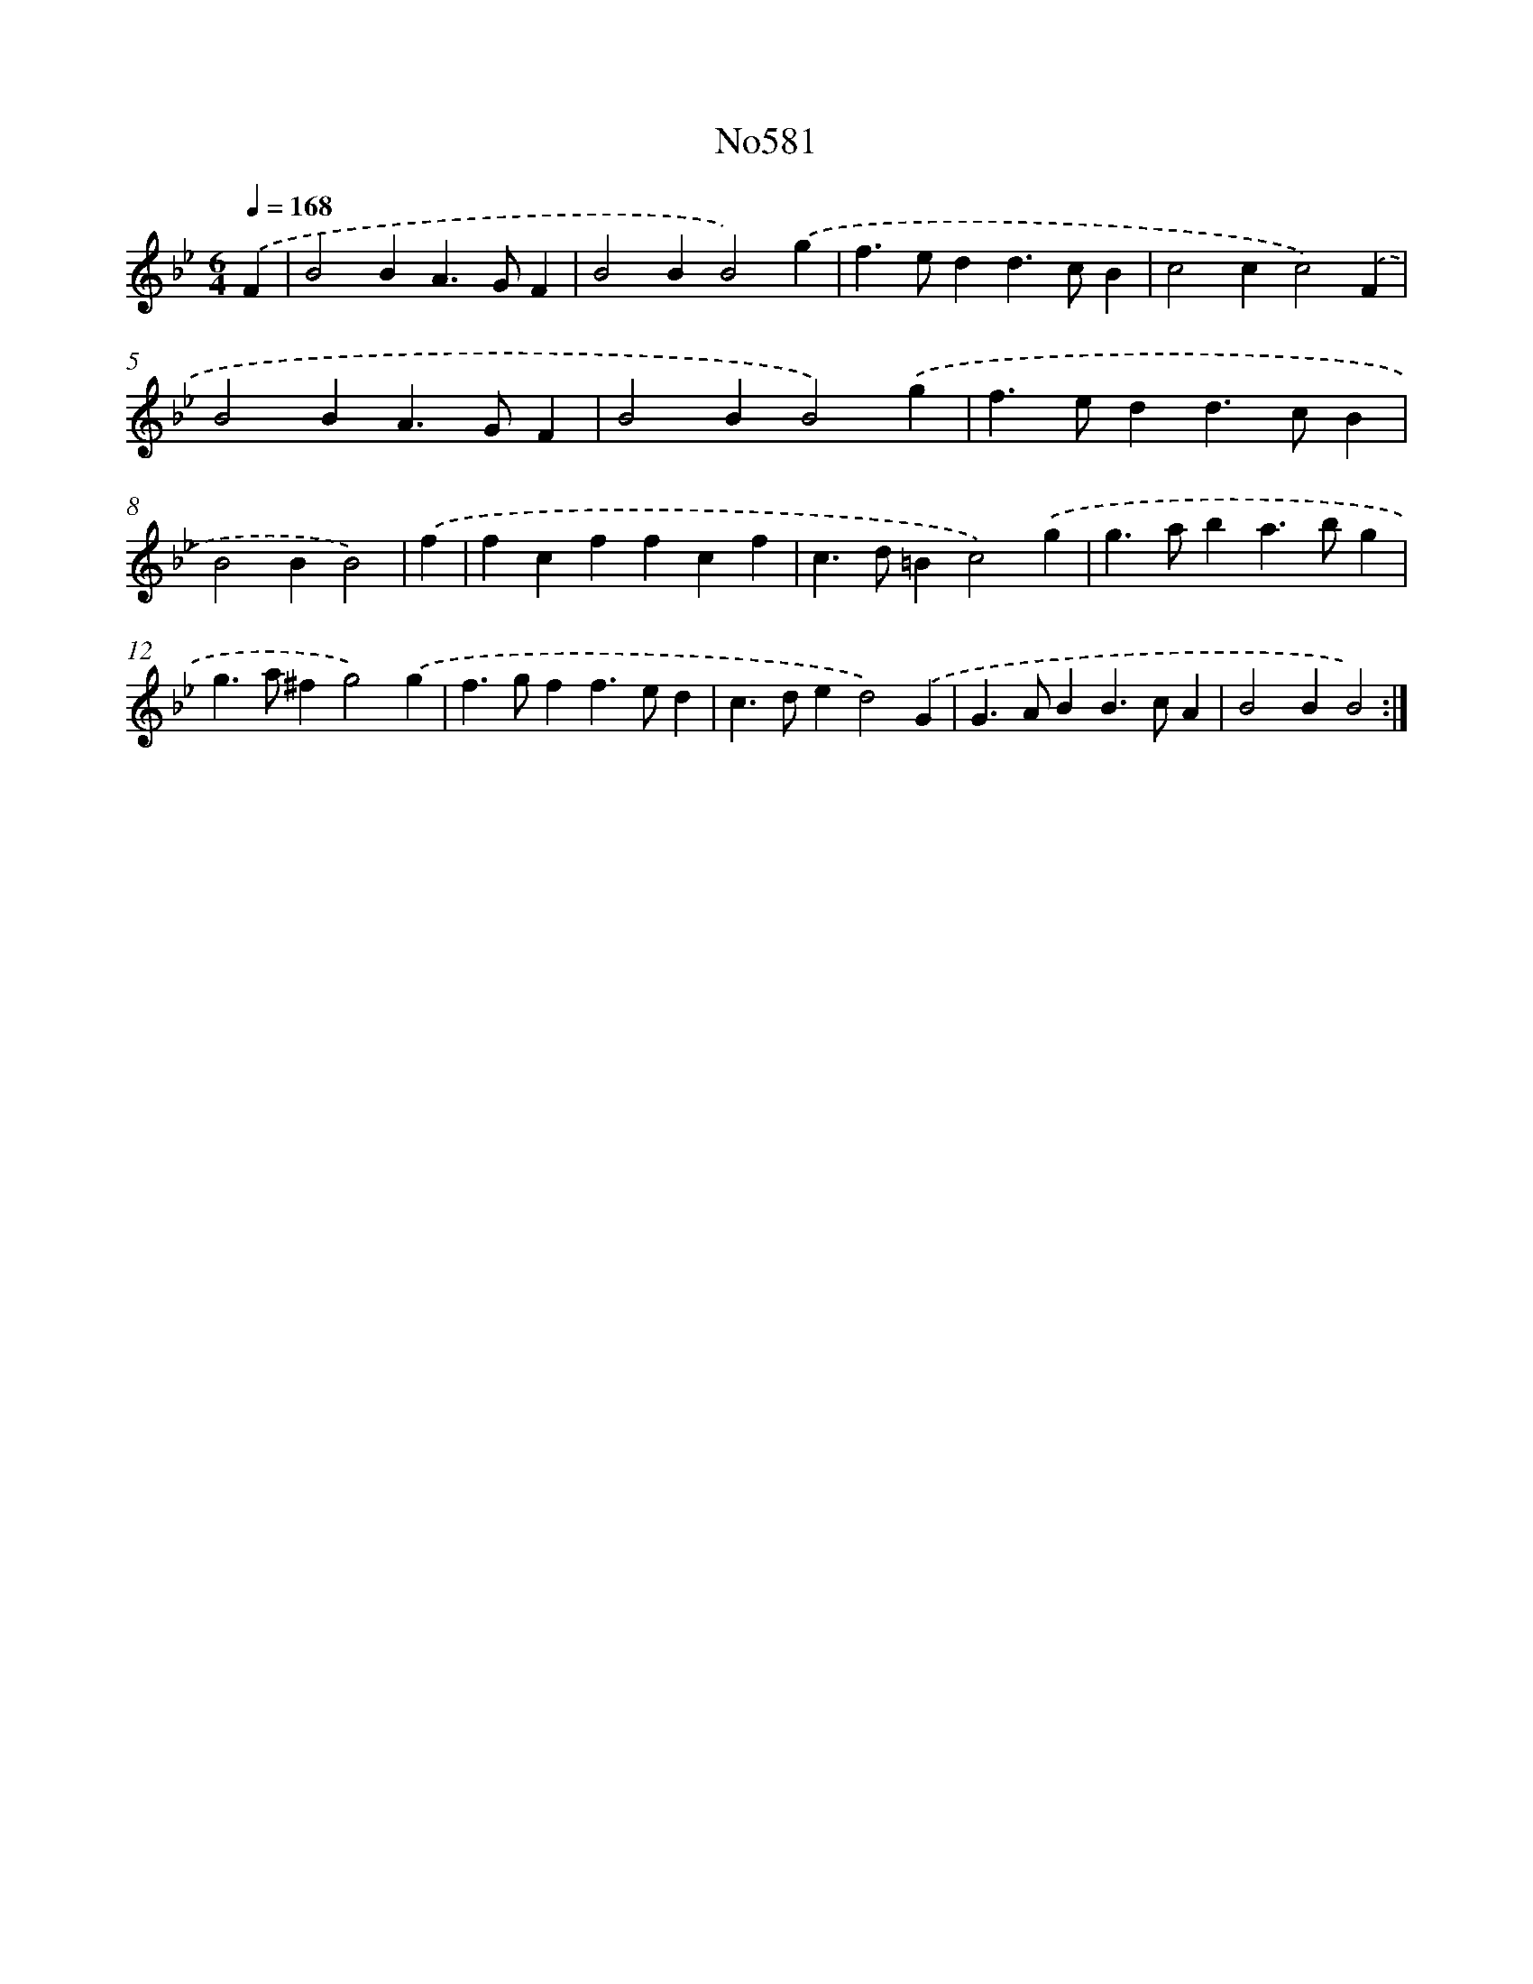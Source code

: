 X: 7048
T: No581
%%abc-version 2.0
%%abcx-abcm2ps-target-version 5.9.1 (29 Sep 2008)
%%abc-creator hum2abc beta
%%abcx-conversion-date 2018/11/01 14:36:34
%%humdrum-veritas 19911405
%%humdrum-veritas-data 2431909137
%%continueall 1
%%barnumbers 0
L: 1/4
M: 6/4
Q: 1/4=168
K: Bb clef=treble
.('F [I:setbarnb 1]|
B2BA>GF |
B2BB2).('g |
f>edd>cB |
c2cc2).('F |
B2BA>GF |
B2BB2).('g |
f>edd>cB |
B2BB2) |
.('f [I:setbarnb 9]|
fcffcf |
c>d=Bc2).('g |
g>aba>bg |
g>a^fg2).('g |
f>gff>ed |
c>ded2).('G |
G>ABB>cA |
B2BB2) :|]
